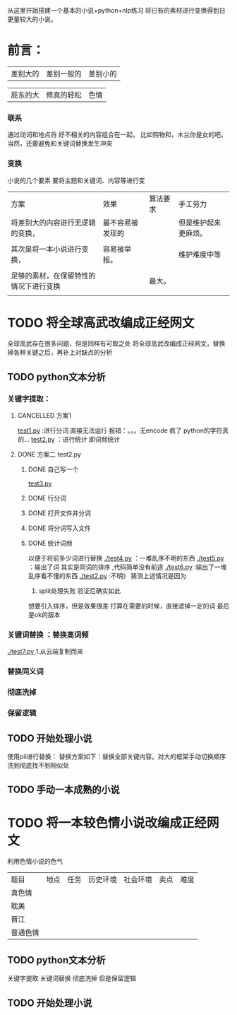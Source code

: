 从这里开始搭建一个基本的小说+python+nlp练习
将已有的素材进行变换得到日更量较大的小说。

* 前言：
|差别大的|差别一般的|差别小的|

|辰东的大|修真的轻松|色情|

*** 联系
通过动词和地点将 好不相关的内容组合在一起。
比如购物和，木兰你是女的吧。当然，还要避免和关键词替换发生冲突
*** 变换
小说的几个要素
要将主题和关键词、内容等进行变
| 方案                                   | 效果             | 算法要求 | 手工劳力             |
| 将差别大的内容进行无逻辑的变换，       | 最不容易被发现的 |          | 但是维护起来更麻烦。 |
|                                        |                  |          |                      |
| 其次是将一本小说进行变换，             | 容易被举报。     |          | 维护难度中等         |
|                                        |                  |          |                      |
| 足够的素材，在保留特性的情况下进行变换 |                  | 最大。   |                      |
|                                        |                  |          |                      |


* TODO 将全球高武改编成正经网文
全球高武存在很多问题，但是同样有可取之处
将全球高武改编成正经网文，替换掉各种关键之后，再补上对缺点的分析
** TODO python文本分析
*** 关键字提取：
**** CANCELLED 方案1
     CLOSED: [2018-11-28 三 20:24]
     :LOGBOOK:  
     - State "CANCELLED"  from ""           [2018-11-28 三 20:24] \\
       报错
     :END:      
  [[file:test1.py][test1.py]] :进行分词  直接无法运行  报错：。。。无encode  疯了   python的字符真的...
  [[file:test2.py][test2.py]] ：进行统计
  即词频统计
**** DONE 方案二 test2.py
     CLOSED: [2018-11-28 三 21:56]
     :LOGBOOK:  
     - State "DONE"       from "TODO"       [2018-11-28 三 21:56]
     - State "TODO"       from "DONE"       [2018-11-28 三 20:46]
     - State "DONE"       from ""           [2018-11-28 三 20:46]
     :END:      
***** DONE 自己写一个
      CLOSED: [2018-11-28 三 21:15]
      :LOGBOOK:  
      - State "DONE"       from ""           [2018-11-28 三 21:15]
      :END:      
      [[file:test3.py][test3.py ]]
     
***** DONE 行分词
      CLOSED: [2018-11-28 三 21:15]
      :LOGBOOK:  
      - State "DONE"       from ""           [2018-11-28 三 21:15]
      :END:      

***** DONE 打开文件并分词
      CLOSED: [2018-11-28 三 21:15]
      :LOGBOOK:  
      - State "DONE"       from ""           [2018-11-28 三 21:15]
      :END:      

***** DONE 将分词写入文件
      CLOSED: [2018-11-28 三 21:15]
      :LOGBOOK:  
      - State "DONE"       from ""           [2018-11-28 三 21:15]
      :END:      
***** DONE 统计词频
      CLOSED: [2018-11-28 三 21:56]
      :LOGBOOK:  
      - State "DONE"       from ""           [2018-11-28 三 21:56]
      :END:      
以便于将前多少词进行替换
[[./test4.py]] ：一堆乱序不明的东西
[[./test5.py]] ：输出了词  其实是同词的排序 ,代码简单没有前途
[[./test6.py]] :输出了一堆乱序看不懂的东西
[[./test2.py]] :不明》 
猜测上述情况是因为
  1. split处理失败  验证后确实如此
想要引入排序，但是效果很差
打算在需要的时候，直接滤掉一定的词
最后是ok的版本
*** 关键词替换 ：替换高词频
   [[./test7.py ]]  1.从云端复制而来

*** 替换同义词
*** 彻底洗掉
*** 保留逻辑
** TODO 开始处理小说
使用pil进行替换：
替换方案如下：替换全部关键内容。对大的框架手动切换顺序
洗到彻底找不到相似处

** TODO 手动一本成熟的小说
* TODO 将一本较色情小说改编成正经网文
利用色情小说的色气
| 题目     | 地点 | 任务 | 历史环境 | 社会环境 | 卖点 | 难度 |
| 真色情   |      |      |          |          |      |      |
| 耽美     |      |      |          |          |      |      |
| 晋江     |      |      |          |          |      |      |
| 普通色情 |      |      |          |          |      |      |

** TODO python文本分析
关键字提取 关键词替换 彻底洗掉 但是保留逻辑
** TODO 开始处理小说

